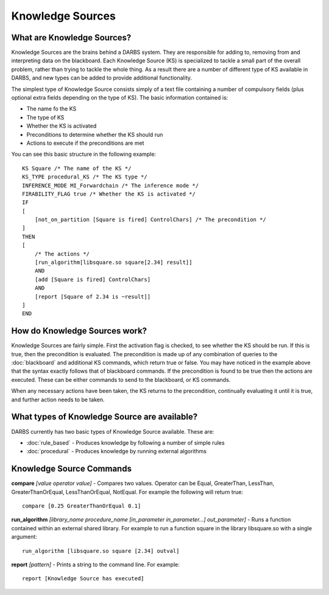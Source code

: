 Knowledge Sources
=================

What are Knowledge Sources?
---------------------------
Knowledge Sources are the brains behind a DARBS system.  They are responsible for adding to, removing from and interpreting data on the blackboard.  Each Knowledge Source (KS) is specialized to tackle a small part of the overall problem, rather than trying to tackle the whole thing.  As a result there are a number of different type of KS available in DARBS, and new types can be added to provide additional functionality.

The simplest type of Knowledge Source consists simply of a text file containing a number of compulsory fields (plus optional extra fields depending on the type of KS).  The basic information contained is:

* The name fo the KS
* The type of KS
* Whether the KS is activated
* Preconditions to determine whether the KS should run
* Actions to execute if the preconditions are met

You can see this basic structure in the following example::

    KS Square /* The name of the KS */
    KS_TYPE procedural_KS /* The KS type */
    INFERENCE_MODE MI_Forwardchain /* The inference mode */
    FIRABILITY_FLAG true /* Whether the KS is activated */
    IF
    [  
        [not_on_partition [Square is fired] ControlChars] /* The precondition */
    ]
    THEN
    [
        /* The actions */
        [run_algorithm[libsquare.so square[2.34] result]]
        AND
        [add [Square is fired] ControlChars]
        AND
        [report [Square of 2.34 is ~result]]
    ]
    END

How do Knowledge Sources work?
------------------------------
Knowledge Sources are fairly simple.  First the activation flag is checked, to see whether the KS should be run.  If this is true, then the precondition is evaluated.  The precondition is made up of any combination of queries to the :doc:`blackboard` and additional KS commands, which return true or false.  You may have noticed in the example above that the syntax exactly follows that of blackboard commands.  If the precondition is found to be true then the actions are executed.  These can be either commands to send to the blackboard, or KS commands.

When any necessary actions have been taken, the KS returns to the precondition, continually evaluating it until it is true, and further action needs to be taken.


What types of Knowledge Source are available?
---------------------------------------------

DARBS currently has two basic types of Knowledge Source available.  These are:

* :doc:`rule_based` - Produces knowledge by following a number of simple rules
* :doc:`procedural` - Produces knowledge by running external algorithms

Knowledge Source Commands
-------------------------
**compare** *[value operator value]* - Compares two values.  Operator can be Equal, GreaterThan, LessThan, GreaterThanOrEqual, LessThanOrEqual, NotEqual.  For example the following will return true::
    
    compare [0.25 GreaterThanOrEqual 0.1]

**run_algorithm** *[library_name procedure_name [in_parameter in_parameter...] out_parameter]* - Runs a function contained within an external shared library.  For example to run a function square in the library libsquare.so with a single argument::
    
    run_algorithm [libsquare.so square [2.34] outval]

**report** *[pattern]* - Prints a string to the command line.  For example::
    
    report [Knowledge Source has executed]

